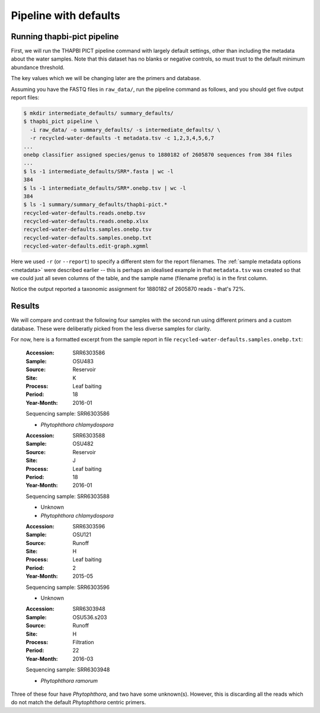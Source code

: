 .. _custom_database_defaults:

Pipeline with defaults
======================

Running thapbi-pict pipeline
----------------------------

First, we will run the THAPBI PICT pipeline command with largely default
settings, other than including the metadata about the water samples. Note
that this dataset has no blanks or negative controls, so must trust to the
default minimum abundance threshold.

The key values which we will be changing later are the primers and database.

Assuming you have the FASTQ files in ``raw_data/``, run the pipeline command
as follows, and you should get five output report files:

.. code:: console

    $ mkdir intermediate_defaults/ summary_defaults/
    $ thapbi_pict pipeline \
      -i raw_data/ -o summary_defaults/ -s intermediate_defaults/ \
      -r recycled-water-defaults -t metadata.tsv -c 1,2,3,4,5,6,7
    ...
    onebp classifier assigned species/genus to 1880182 of 2605870 sequences from 384 files
    ...
    $ ls -1 intermediate_defaults/SRR*.fasta | wc -l
    384
    $ ls -1 intermediate_defaults/SRR*.onebp.tsv | wc -l
    384
    $ ls -1 summary/summary_defaults/thapbi-pict.*
    recycled-water-defaults.reads.onebp.tsv
    recycled-water-defaults.reads.onebp.xlsx
    recycled-water-defaults.samples.onebp.tsv
    recycled-water-defaults.samples.onebp.txt
    recycled-water-defaults.edit-graph.xgmml

Here we used ``-r`` (or ``--report``) to specify a different stem for the
report filenames. The :ref:`sample metadata options <metadata>` were described
earlier -- this is perhaps an idealised example in that ``metadata.tsv`` was
created so that we could just all seven columns of the table, and the sample
name (filename prefix) is in the first column.

Notice the output reported a taxonomic assignment for 1880182 of 2605870
reads - that's 72%.

Results
-------

We will compare and contrast the following four samples with the second run
using different primers and a custom database. These were deliberatly picked
from the less diverse samples for clarity.

For now, here is a formatted excerpt from the sample report in file
``recycled-water-defaults.samples.onebp.txt``:

    :Accession: SRR6303586
    :Sample: OSU483
    :Source: Reservoir
    :Site: K
    :Process: Leaf baiting
    :Period: 18
    :Year-Month: 2016-01

    Sequencing sample: SRR6303586

    - *Phytophthora chlamydospora*

    :Accession: SRR6303588
    :Sample: OSU482
    :Source: Reservoir
    :Site: J
    :Process: Leaf baiting
    :Period: 18
    :Year-Month: 2016-01

    Sequencing sample: SRR6303588

    - Unknown
    - *Phytophthora chlamydospora*

    :Accession: SRR6303596
    :Sample: OSU121
    :Source: Runoff
    :Site: H
    :Process: Leaf baiting
    :Period: 2
    :Year-Month: 2015-05

    Sequencing sample: SRR6303596

    - Unknown

    :Accession: SRR6303948
    :Sample: OSU536.s203
    :Source: Runoff
    :Site: H
    :Process: Filtration
    :Period: 22
    :Year-Month: 2016-03

    Sequencing sample: SRR6303948

    - *Phytophthora ramorum*

Three of these four have *Phytophthora*, and two have some unknown(s).
However, this is discarding all the reads which do not match the default
*Phytophthora* centric primers.
